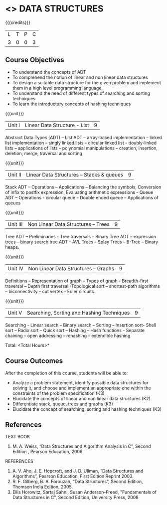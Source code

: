 * <<<303>>> DATA STRUCTURES
:properties:
:author: Ms. M. Saritha and Dr. B. Prabavathy
:date: 
:end:

#+startup: showall

{{{credits}}}
| L | T | P | C |
| 3 | 0 | 0 | 3 |

** Course Objectives
- To understand the concepts of ADT 
- To comprehend the notion of linear and non linear data structures
- To design a suitable data structure for the given problem and implement them in a high level programming language
- To understand the need of different types of searching and sorting techniques
- To learn the introductory concepts of hashing techniques

{{{unit}}}
|Unit I | Linear Data Structure - List | 9 |
Abstract Data Types (ADT) – List ADT – array-based implementation – linked list implementation – singly linked lists – circular linked list - doubly-linked lists – applications of lists – polynomial manipulations – creation, insertion, deletion, merge, traversal and sorting

{{{unit}}}
|Unit II | Linear Data Structures – Stacks & queues | 9 |
Stack ADT – Operations – Applications – Balancing the symbols, Conversion of infix to postfix expression, Evaluating arithmetic expressions - Queue ADT – Operations - circular queue – Double ended queue – Applications of queues

{{{unit}}}
|Unit III | Non Linear Data Structures – Trees   | 9 |
Tree ADT – Preliminaries - Tree traversals – Binary Tree ADT – expression trees – binary search tree ADT - AVL Trees – Splay Trees – B-Tree – Binary heaps.

{{{unit}}}
|Unit IV | Non Linear Data Structures – Graphs | 9 |
Definitions – Representation of graph – Types of graph - Breadth-first traversal – Depth first traversal -Topological sort – shortest-path algorithms – biconnectivity – cut vertex - Euler circuits.

{{{unit}}}
|Unit V | Searching, Sorting and Hashing Techniques  | 9 |
Searching - Linear search – Binary search – Sorting – Insertion sort- Shell sort – Radix sort – Quick sort – Hashing – Hash functions - Separate chaining – open addressing – rehashing – extendible hashing.

\hfill *Total: <Total Hours>*

** Course Outcomes
After the completion of this course, students will be able to: 
- Analyze a problem statement, identify possible data structures for solving it, and choose and implement an appropriate one within the constraints of the problem specification (K3)
- Elucidate the concepts of linear and non linear data structures (K2)
- Differentiate stack, queue, trees and graphs (K3)
- Elucidate the concept of searching, sorting and hashing techniques (K3)

      
** References

TEXT BOOK
1. M. A. Weiss, “Data Structures and Algorithm Analysis in C”, Second Edition , Pearson Education, 2006

REFERENCES

1.	A. V. Aho, J. E. Hopcroft, and J. D. Ullman, “Data Structures and Algorithms”, 
	Pearson Education, First Edition Reprint 2003.
2.	R. F. Gilberg, B. A. Forouzan, “Data Structures”, Second Edition, Thomson India        
	Edition, 2005.
3. 	Ellis Horowitz, Sartaj Sahni, Susan Anderson-Freed, "Fundamentals of Data 	Structures in C", Second Edition, University 		Press, 2008
